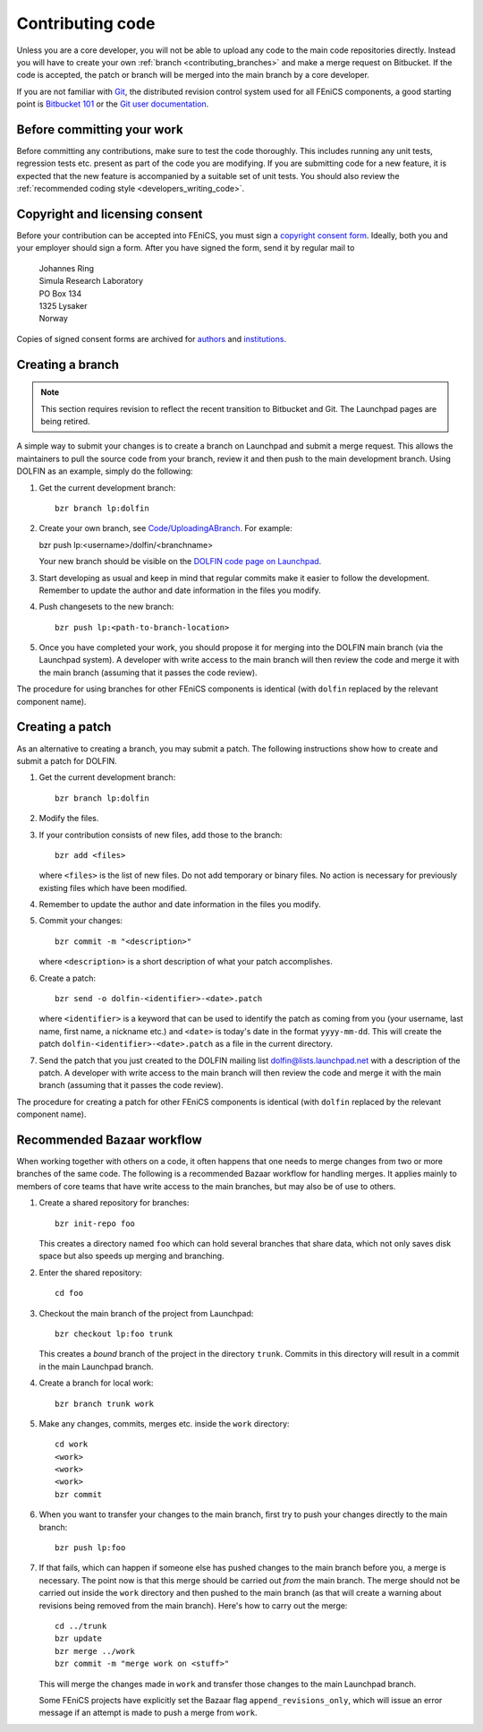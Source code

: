 .. _developers_contributing_code:

*****************
Contributing code
*****************

Unless you are a core developer, you will not be able to upload any
code to the main code repositories directly. Instead you will have to
create your own :ref:`branch <contributing_branches>` and make a merge
request on Bitbucket.  If the code is accepted, the patch or branch
will be merged into the main branch by a core developer.

If you are not familiar with `Git <http://git-scm.com/>`__, the
distributed revision control system used for all FEniCS components, a
good starting point is `Bitbucket 101
<https://confluence.atlassian.com/display/BITBUCKET/Bitbucket+101>`__
or the `Git user documentation <http://git-scm.com/documentationl>`__.

.. _before_committing:

Before committing your work
===========================

Before committing any contributions, make sure to test the code
thoroughly. This includes running any unit tests, regression tests
etc. present as part of the code you are modifying. If you are
submitting code for a new feature, it is expected that the new feature
is accompanied by a suitable set of unit tests. You should also review
the :ref:`recommended coding style <developers_writing_code>`.

.. _copyright_consent:

Copyright and licensing consent
===============================

Before your contribution can be accepted into FEniCS, you must sign a
`copyright consent form <http://fenicsproject.org/pub/copyright/forms/>`_.
Ideally, both you and your employer should sign a form. After you have
signed the form, send it by regular mail to

  | Johannes Ring
  | Simula Research Laboratory
  | PO Box 134
  | 1325 Lysaker
  | Norway

Copies of signed consent forms are archived for
`authors <http://fenicsproject.org/pub/copyright/authors>`_
and `institutions <http://fenicsproject.org/pub/copyright/institutions>`_.

.. _contributing_branches:

Creating a branch
=================

.. note::

   This section requires revision to reflect the recent transition to
   Bitbucket and Git. The Launchpad pages are being retired.

A simple way to submit your changes is to create a branch on Launchpad
and submit a merge request. This allows the maintainers to pull the
source code from your branch, review it and then push to the main
development branch. Using DOLFIN as an example, simply do the
following:

#. Get the current development branch::

    bzr branch lp:dolfin

#. Create your own branch, see `Code/UploadingABranch
   <https://help.launchpad.net/Code/UploadingABranch>`_. For example:

   bzr push lp:<username>/dolfin/<branchname>

   Your new branch should be visible on the `DOLFIN code page on Launchpad
   <https://code.launchpad.net/dolfin>`_.

#. Start developing as usual and keep in mind that regular commits
   make it easier to follow the development. Remember to update the
   author and date information in the files you modify.

#. Push changesets to the new branch::

    bzr push lp:<path-to-branch-location>

#. Once you have completed your work, you should propose it for
   merging into the DOLFIN main branch (via the Launchpad system). A
   developer with write access to the main branch will then review
   the code and merge it with the main branch (assuming that it passes
   the code review).

The procedure for using branches for other FEniCS components is
identical (with ``dolfin`` replaced by the relevant component name).

.. _contributing_patches:

Creating a patch
================

As an alternative to creating a branch, you may submit a patch. The
following instructions show how to create and submit a patch for
DOLFIN.

#. Get the current development branch::

    bzr branch lp:dolfin

#. Modify the files.

#. If your contribution consists of new files, add those to the
   branch::

    bzr add <files>

   where ``<files>`` is the list of new files. Do not add temporary or
   binary files. No action is necessary for previously existing files
   which have been modified.

#. Remember to update the author and date information in the files you
   modify.

#. Commit your changes::

    bzr commit -m "<description>"

   where ``<description>`` is a short description of what your patch
   accomplishes.

#. Create a patch::

    bzr send -o dolfin-<identifier>-<date>.patch

   where ``<identifier>`` is a keyword that can be used to identify
   the patch as coming from you (your username, last name, first name,
   a nickname etc.) and ``<date>`` is today's date in the format
   ``yyyy-mm-dd``. This will create the patch
   ``dolfin-<identifier>-<date>.patch`` as a file in the current
   directory.

#. Send the patch that you just created to the DOLFIN mailing list
   dolfin@lists.launchpad.net with a description of the patch. A
   developer with write access to the main branch will then review
   the code and merge it with the main branch (assuming that it passes
   the code review).

The procedure for creating a patch for other FEniCS components is
identical (with ``dolfin`` replaced by the relevant component name).

.. _bzr_workflow:

Recommended Bazaar workflow
===========================

When working together with others on a code, it often happens that one
needs to merge changes from two or more branches of the same code. The
following is a recommended Bazaar workflow for handling merges. It
applies mainly to members of core teams that have write access to the
main branches, but may also be of use to others.

#. Create a shared repository for branches::

    bzr init-repo foo

   This creates a directory named ``foo`` which can hold several
   branches that share data, which not only saves disk space but also
   speeds up merging and branching.

#. Enter the shared repository::

    cd foo

#. Checkout the main branch of the project from Launchpad::

    bzr checkout lp:foo trunk

   This creates a *bound* branch of the project in the directory
   ``trunk``. Commits in this directory will result in a commit
   in the main Launchpad branch.

#. Create a branch for local work::

    bzr branch trunk work

#. Make any changes, commits, merges etc. inside the ``work``
   directory::

    cd work
    <work>
    <work>
    <work>
    bzr commit

#. When you want to transfer your changes to the main branch, first
   try to push your changes directly to the main branch::

    bzr push lp:foo

#. If that fails, which can happen if someone else has pushed changes
   to the main branch before you, a merge is necessary. The point now
   is that this merge should be carried out *from* the main
   branch. The merge should not be carried out inside the ``work``
   directory and then pushed to the main branch (as that will create a
   warning about revisions being removed from the main branch). Here's
   how to carry out the merge::

    cd ../trunk
    bzr update
    bzr merge ../work
    bzr commit -m "merge work on <stuff>"

   This will merge the changes made in ``work`` and transfer those
   changes to the main Launchpad branch.

   Some FEniCS projects have explicitly set the Bazaar flag
   ``append_revisions_only``, which will issue an error message if an
   attempt is made to push a merge from ``work``.
